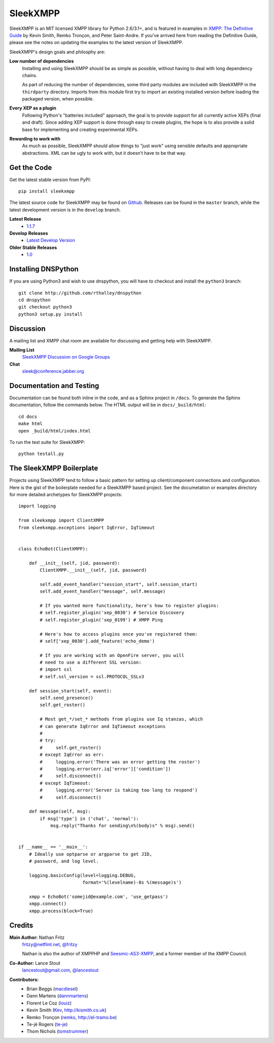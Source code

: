 SleekXMPP
#########

SleekXMPP is an MIT licensed XMPP library for Python 2.6/3.1+,
and is featured in examples in
`XMPP: The Definitive Guide <http://oreilly.com/catalog/9780596521271>`_ 
by Kevin Smith, Remko Tronçon, and Peter Saint-Andre. If you've arrived
here from reading the Definitive Guide, please see the notes on updating
the examples to the latest version of SleekXMPP.

SleekXMPP's design goals and philosphy are:

**Low number of dependencies**
    Installing and using SleekXMPP should be as simple as possible, without
    having to deal with long dependency chains.

    As part of reducing the number of dependencies, some third party
    modules are included with SleekXMPP in the ``thirdparty`` directory.
    Imports from this module first try to import an existing installed
    version before loading the packaged version, when possible.

**Every XEP as a plugin**
    Following Python's "batteries included" approach, the goal is to
    provide support for all currently active XEPs (final and draft). Since
    adding XEP support is done through easy to create plugins, the hope is
    to also provide a solid base for implementing and creating experimental
    XEPs.

**Rewarding to work with**
    As much as possible, SleekXMPP should allow things to "just work" using
    sensible defaults and appropriate abstractions. XML can be ugly to work
    with, but it doesn't have to be that way.


Get the Code
------------

Get the latest stable version from PyPI::

    pip install sleekxmpp

The latest source code for SleekXMPP may be found on `Github
<http://github.com/fritzy/SleekXMPP>`_. Releases can be found in the
``master`` branch, while the latest development version is in the
``develop`` branch.

**Latest Release**
    - `1.1.7 <http://github.com/fritzy/SleekXMPP/zipball/1.1.7>`_

**Develop Releases**
    - `Latest Develop Version <http://github.com/fritzy/SleekXMPP/zipball/develop>`_

**Older Stable Releases**
    - `1.0 <http://github.com/fritzy/SleekXMPP/zipball/1.0>`_

Installing DNSPython
---------------------
If you are using Python3 and wish to use dnspython, you will have to checkout and
install the ``python3`` branch::

    git clone http://github.com/rthalley/dnspython
    cd dnspython
    git checkout python3
    python3 setup.py install

Discussion
----------
A mailing list and XMPP chat room are available for discussing and getting
help with SleekXMPP.

**Mailing List**
    `SleekXMPP Discussion on Google Groups <http://groups.google.com/group/sleekxmpp-discussion>`_

**Chat**
    `sleek@conference.jabber.org <xmpp:sleek@conference.jabber.org?join>`_

Documentation and Testing
-------------------------
Documentation can be found both inline in the code, and as a Sphinx project in ``/docs``.
To generate the Sphinx documentation, follow the commands below. The HTML output will
be in ``docs/_build/html``::

    cd docs
    make html
    open _build/html/index.html

To run the test suite for SleekXMPP::

    python testall.py


The SleekXMPP Boilerplate
-------------------------
Projects using SleekXMPP tend to follow a basic pattern for setting up client/component
connections and configuration. Here is the gist of the boilerplate needed for a SleekXMPP
based project. See the documetation or examples directory for more detailed archetypes for
SleekXMPP projects::

    import logging

    from sleekxmpp import ClientXMPP
    from sleekxmpp.exceptions import IqError, IqTimeout


    class EchoBot(ClientXMPP):

        def __init__(self, jid, password):
            ClientXMPP.__init__(self, jid, password)

            self.add_event_handler("session_start", self.session_start)
            self.add_event_handler("message", self.message)

            # If you wanted more functionality, here's how to register plugins:
            # self.register_plugin('xep_0030') # Service Discovery
            # self.register_plugin('xep_0199') # XMPP Ping

            # Here's how to access plugins once you've registered them:
            # self['xep_0030'].add_feature('echo_demo')

            # If you are working with an OpenFire server, you will
            # need to use a different SSL version:
            # import ssl
            # self.ssl_version = ssl.PROTOCOL_SSLv3

        def session_start(self, event):
            self.send_presence()
            self.get_roster()

            # Most get_*/set_* methods from plugins use Iq stanzas, which
            # can generate IqError and IqTimeout exceptions
            #
            # try:
            #     self.get_roster()
            # except IqError as err:
            #     logging.error('There was an error getting the roster')
            #     logging.error(err.iq['error']['condition'])
            #     self.disconnect()
            # except IqTimeout:
            #     logging.error('Server is taking too long to respond')
            #     self.disconnect()

        def message(self, msg):
            if msg['type'] in ('chat', 'normal'):
                msg.reply("Thanks for sending\n%(body)s" % msg).send()


    if __name__ == '__main__':
        # Ideally use optparse or argparse to get JID, 
        # password, and log level.

        logging.basicConfig(level=logging.DEBUG,
                            format='%(levelname)-8s %(message)s')

        xmpp = EchoBot('somejid@example.com', 'use_getpass')
        xmpp.connect()
        xmpp.process(block=True)


Credits
-------
**Main Author:** Nathan Fritz
    `fritzy@netflint.net <xmpp:fritzy@netflint.net?message>`_, 
    `@fritzy <http://twitter.com/fritzy>`_

    Nathan is also the author of XMPPHP and `Seesmic-AS3-XMPP
    <http://code.google.com/p/seesmic-as3-xmpp/>`_, and a former member of 
    the XMPP Council.

**Co-Author:** Lance Stout
    `lancestout@gmail.com <xmpp:lancestout@gmail.com?message>`_, 
    `@lancestout <http://twitter.com/lancestout>`_

**Contributors:**
    - Brian Beggs (`macdiesel <http://github.com/macdiesel>`_)
    - Dann Martens (`dannmartens <http://github.com/dannmartens>`_)
    - Florent Le Coz (`louiz <http://github.com/louiz>`_)
    - Kevin Smith (`Kev <http://github.com/Kev>`_, http://kismith.co.uk)
    - Remko Tronçon (`remko <http://github.com/remko>`_, http://el-tramo.be)
    - Te-jé Rogers (`te-je <http://github.com/te-je>`_)
    - Thom Nichols (`tomstrummer <http://github.com/tomstrummer>`_)

